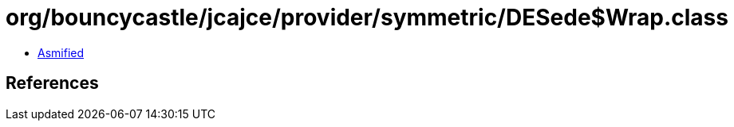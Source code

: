 = org/bouncycastle/jcajce/provider/symmetric/DESede$Wrap.class

 - link:DESede$Wrap-asmified.java[Asmified]

== References

